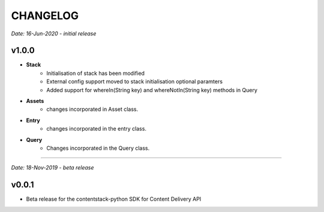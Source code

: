=========
CHANGELOG
=========

*Date: 16-Jun-2020 - initial release*

**v1.0.0**
============

- **Stack**
    - Initialisation of stack has been modified
    - External config support moved to stack initialisation optional paramters
    - Added support for whereIn(String key) and whereNotIn(String key) methods in Query

- **Assets**
    - changes incorporated in Asset class.

- **Entry**
    - changes incorporated in the entry class.

- **Query**
    - Changes incorporated in the Query class.


-----------------------------

*Date: 18-Nov-2019 - beta release*

**v0.0.1**
============
- Beta release for the contentstack-python SDK for Content Delivery API